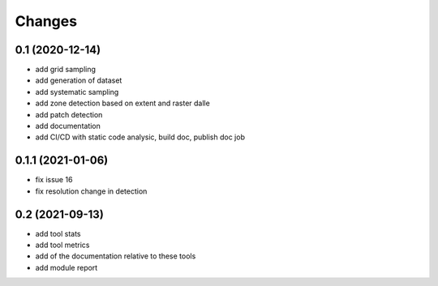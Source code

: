 Changes
=======

0.1 (2020-12-14)
----------------
- add grid sampling
- add generation of dataset
- add systematic sampling
- add zone detection based on extent and raster dalle
- add patch detection
- add documentation
- add CI/CD with static code analysic, build doc, publish doc job

0.1.1 (2021-01-06)
------------------
- fix issue 16
- fix resolution change in detection

0.2 (2021-09-13)
------------------
- add tool stats
- add tool metrics
- add of the documentation relative to these tools
- add module report
